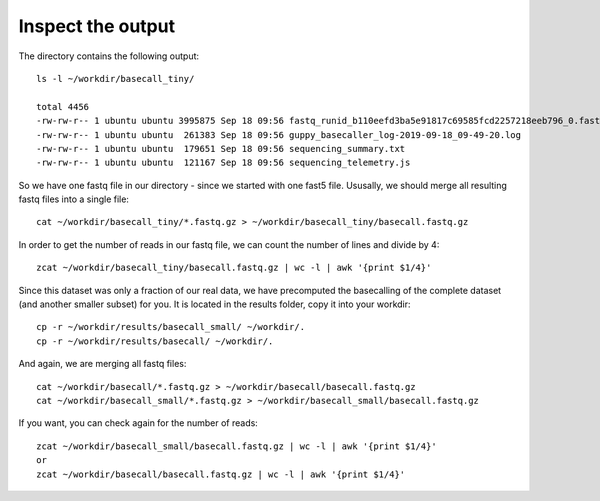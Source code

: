 Inspect the output
------------------

The directory contains the following output::

  ls -l ~/workdir/basecall_tiny/
  
  total 4456
  -rw-rw-r-- 1 ubuntu ubuntu 3995875 Sep 18 09:56 fastq_runid_b110eefd3ba5e91817c69585fcd2257218eeb796_0.fastq.gz
  -rw-rw-r-- 1 ubuntu ubuntu  261383 Sep 18 09:56 guppy_basecaller_log-2019-09-18_09-49-20.log
  -rw-rw-r-- 1 ubuntu ubuntu  179651 Sep 18 09:56 sequencing_summary.txt
  -rw-rw-r-- 1 ubuntu ubuntu  121167 Sep 18 09:56 sequencing_telemetry.js

So we have one fastq file in our directory - since we started with one fast5 file. Ususally, we should merge all resulting fastq files into a single file::

  cat ~/workdir/basecall_tiny/*.fastq.gz > ~/workdir/basecall_tiny/basecall.fastq.gz

In order to get the number of reads in our fastq file, we can count the number of lines and divide by 4::

  zcat ~/workdir/basecall_tiny/basecall.fastq.gz | wc -l | awk '{print $1/4}'
  
Since this dataset was only a fraction of our real data, we have precomputed the basecalling of the complete dataset (and another smaller subset) for you. It is located in the results folder, copy it into your workdir::

  cp -r ~/workdir/results/basecall_small/ ~/workdir/.
  cp -r ~/workdir/results/basecall/ ~/workdir/.
  
And again, we are merging all fastq files::

  cat ~/workdir/basecall/*.fastq.gz > ~/workdir/basecall/basecall.fastq.gz
  cat ~/workdir/basecall_small/*.fastq.gz > ~/workdir/basecall_small/basecall.fastq.gz
  
If you want, you can check again for the number of reads::

  zcat ~/workdir/basecall_small/basecall.fastq.gz | wc -l | awk '{print $1/4}'
  or 
  zcat ~/workdir/basecall/basecall.fastq.gz | wc -l | awk '{print $1/4}'

